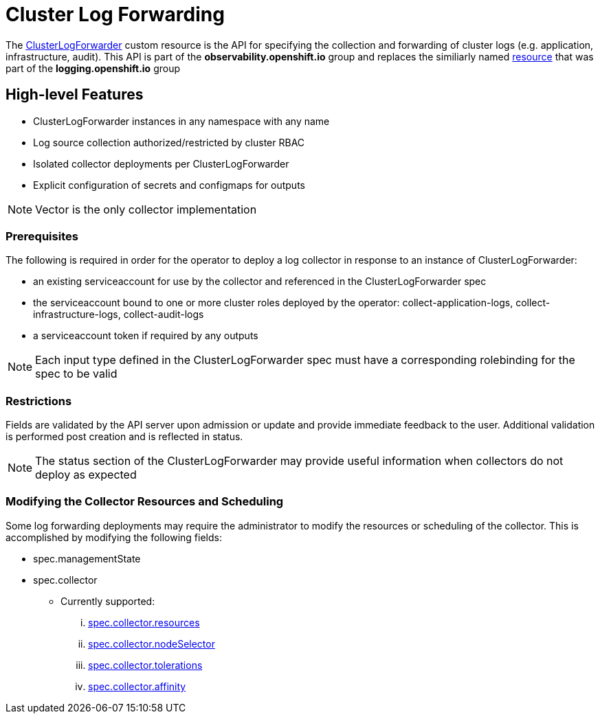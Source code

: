= Cluster Log Forwarding

The link:../reference/operator/api_observability_v1.adoc[ClusterLogForwarder] custom resource is the API for specifying the collection and forwarding
of cluster logs (e.g. application, infrastructure, audit).  This API is part of the *observability.openshift.io* group and replaces the similiarly named
link:https://github.com/openshift/cluster-logging-operator/blob/release-5.9/docs/reference/operator/api.adoc[resource] that was part of the *logging.openshift.io* group

== High-level Features

* ClusterLogForwarder instances in any namespace with any name
* Log source collection authorized/restricted by cluster RBAC
* Isolated collector deployments per ClusterLogForwarder
* Explicit configuration of secrets and configmaps for outputs

NOTE: Vector is the only collector implementation

=== Prerequisites

The following is required in order for the operator to deploy a log collector
in response to an instance of ClusterLogForwarder:

* an existing serviceaccount for use by the collector and referenced in the ClusterLogForwarder spec
* the serviceaccount bound to one or more cluster roles deployed by the operator: collect-application-logs, collect-infrastructure-logs, collect-audit-logs
* a serviceaccount token if required by any outputs

NOTE: Each input type defined in the ClusterLogForwarder spec must have a corresponding rolebinding for the spec to be valid

=== Restrictions

Fields are validated by the API server upon admission or update and provide immediate feedback to the user.  Additional validation
is performed post creation and is reflected in status.

NOTE: The status section of the ClusterLogForwarder may provide useful information when collectors do not deploy as expected

=== Modifying the Collector Resources and Scheduling

Some log forwarding deployments may require the administrator to modify the resources or scheduling of the collector.  This
is accomplished by modifying the following fields:

* spec.managementState
* spec.collector
** Currently supported:
... link:https://docs.redhat.com/en/documentation/openshift_container_platform/4.19/html/building_applications/quotas#quotas-resources-managed_quotas-setting-per-project[spec.collector.resources]
... link:https://docs.redhat.com/en/documentation/openshift_container_platform/4.19/html/nodes/controlling-pod-placement-onto-nodes-scheduling#nodes-scheduler-node-selectors[spec.collector.nodeSelector]
... link:https://docs.redhat.com/en/documentation/openshift_container_platform/4.19/html/nodes/controlling-pod-placement-onto-nodes-scheduling#nodes-scheduler-taints-tolerations-about_nodes-scheduler-taints-tolerations[spec.collector.tolerations]
... link:https://docs.redhat.com/en/documentation/openshift_container_platform/4.19/html/nodes/controlling-pod-placement-onto-nodes-scheduling#nodes-scheduler-node-affinity[spec.collector.affinity]